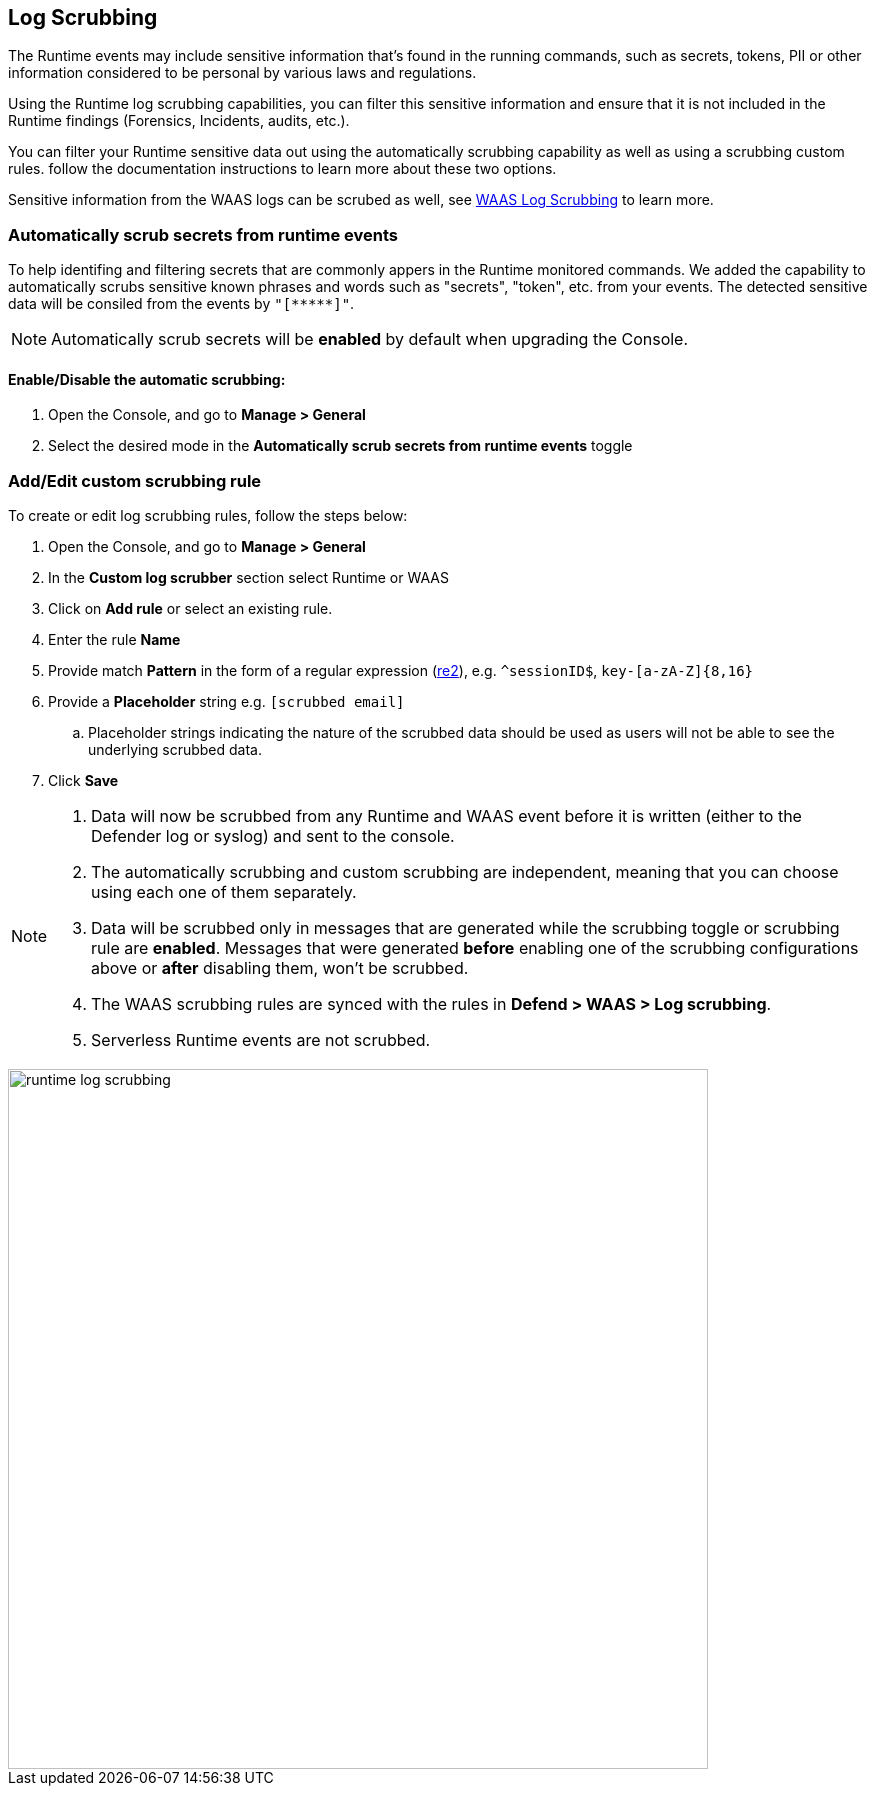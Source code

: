 == Log Scrubbing

The Runtime events may include sensitive information that's found in the running commands, such as secrets, tokens, PII or other information considered to be personal by various laws and regulations.

Using the Runtime log scrubbing capabilities, you can filter this sensitive information and ensure that it is not included in the Runtime findings (Forensics, Incidents, audits, etc.).

You can filter your Runtime sensitive data out using the automatically scrubbing capability as well as using a scrubbing custom rules. follow the documentation instructions to learn more about these two options.

Sensitive information from the WAAS logs can be scrubed as well, see xref:../waas/log_scrubbing.adoc[WAAS Log Scrubbing] to learn more.

=== Automatically scrub secrets from runtime events

To help identifing and filtering secrets that are commonly appers in the Runtime monitored commands. We added the capability to automatically scrubs sensitive known phrases and words such as "secrets", "token", etc. from your events. The detected sensitive data will be consiled from the events by `"[\\*****]"`.

NOTE: Automatically scrub secrets will be *enabled* by default when upgrading the Console.

==== Enable/Disable the automatic scrubbing:
[.procedure]
. Open the Console, and go to *Manage > General*

. Select the desired mode in the *Automatically scrub secrets from runtime events* toggle

=== Add/Edit custom scrubbing rule

To create or edit log scrubbing rules, follow the steps below: 

[.procedure]
. Open the Console, and go to *Manage > General*

. In the *Custom log scrubber* section select Runtime or WAAS

. Click on *Add rule* or select an existing rule.

. Enter the rule *Name*

. Provide match *Pattern* in the form of a regular expression (https://github.com/google/re2/wiki/Syntax[re2]), e.g. `^sessionID$`, `key-[a-zA-Z]{8,16}`

. Provide a *Placeholder* string e.g. `[scrubbed email]`

.. Placeholder strings indicating the nature of the scrubbed data should be used as users will not be able to see the underlying scrubbed data.

. Click *Save*

[NOTE]
====
[.procedure]
. Data will now be scrubbed from any Runtime and WAAS event before it is written (either to the Defender log or syslog) and sent to the console.
. The automatically scrubbing and custom scrubbing are independent, meaning that you can choose using each one of them separately.
. Data will be scrubbed only in messages that are generated while the scrubbing toggle or scrubbing rule are *enabled*. Messages that were generated *before* enabling one of the scrubbing configurations above or *after* disabling them, won't be scrubbed.
. The WAAS scrubbing rules are synced with the rules in *Defend > WAAS > Log scrubbing*.
. Serverless Runtime events are not scrubbed.
====

image::../_graphics/runtime_log_scrubbing.png[width=700]

